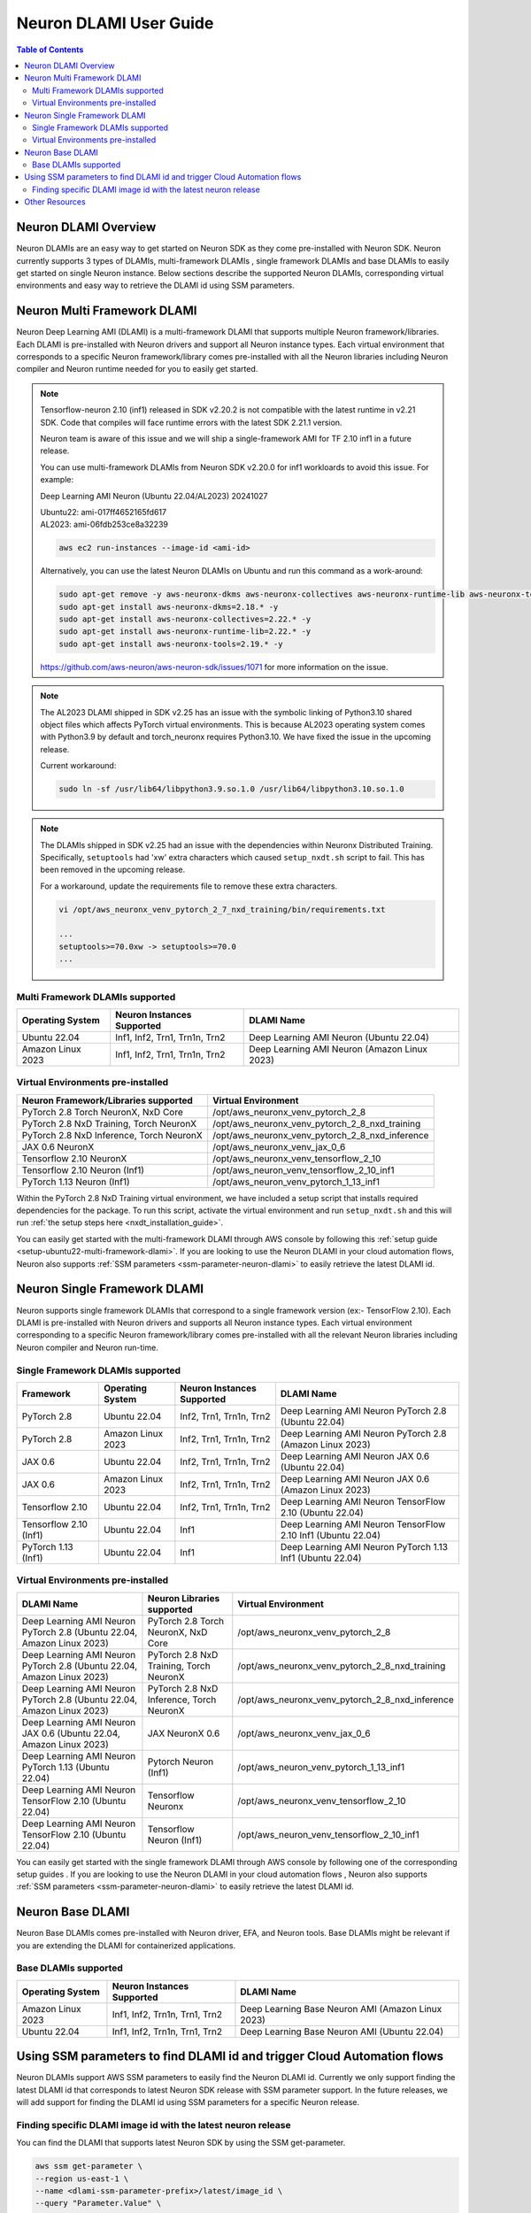 .. _neuron-dlami-overview:

Neuron DLAMI User Guide
=======================


.. contents:: Table of Contents
   :local:
   :depth: 2

Neuron DLAMI Overview
---------------------
Neuron DLAMIs are an easy way to get started on Neuron SDK as they come pre-installed with Neuron SDK. Neuron currently supports 3 types of DLAMIs, multi-framework DLAMIs , single framework DLAMIs and base DLAMIs
to easily get started on single Neuron instance. Below sections describe the supported Neuron DLAMIs, corresponding virtual environments and easy way to retrieve the DLAMI id using SSM parameters.



Neuron Multi Framework DLAMI
----------------------------
Neuron Deep Learning AMI (DLAMI) is a multi-framework DLAMI that supports multiple Neuron framework/libraries. Each DLAMI is pre-installed with Neuron drivers and support all Neuron instance types. Each virtual environment that corresponds to a specific Neuron framework/library 
comes pre-installed with all the Neuron libraries including Neuron compiler and Neuron runtime needed for you to easily get started. 


.. note::

  Tensorflow-neuron 2.10 (inf1) released in SDK v2.20.2 is not compatible with the latest runtime in v2.21 SDK. 
  Code that compiles will face runtime errors with the latest SDK 2.21.1 version.
  
  Neuron team is aware of this issue and we will ship a single-framework AMI for TF 2.10 inf1 in a future release.

  You can use multi-framework DLAMIs from Neuron SDK v2.20.0 for inf1 workloards to avoid this issue. For example:

  Deep Learning AMI Neuron (Ubuntu 22.04/AL2023) 20241027

  | Ubuntu22: ami-017ff4652165fd617
  | AL2023: ami-06fdb253ce8a32239

  .. code-block:: shell
    
     aws ec2 run-instances --image-id <ami-id>
  
  
  Alternatively, you can use the latest Neuron DLAMIs on Ubuntu and run this command as a work-around:
  
  .. code-block:: shell

     sudo apt-get remove -y aws-neuronx-dkms aws-neuronx-collectives aws-neuronx-runtime-lib aws-neuronx-tools
     sudo apt-get install aws-neuronx-dkms=2.18.* -y
     sudo apt-get install aws-neuronx-collectives=2.22.* -y
     sudo apt-get install aws-neuronx-runtime-lib=2.22.* -y
     sudo apt-get install aws-neuronx-tools=2.19.* -y
  
  https://github.com/aws-neuron/aws-neuron-sdk/issues/1071 for more information on the issue.


.. note::

  The AL2023 DLAMI shipped in SDK v2.25 has an issue with the symbolic linking of Python3.10 shared object files which affects PyTorch virtual environments.
  This is because AL2023 operating system comes with Python3.9 by default and torch_neuronx requires Python3.10. We have fixed the issue in the upcoming release.
  
  Current workaround:

  .. code-block:: shell

     sudo ln -sf /usr/lib64/libpython3.9.so.1.0 /usr/lib64/libpython3.10.so.1.0


.. note::

  The DLAMIs shipped in SDK v2.25 had an issue with the dependencies within Neuronx Distributed Training.
  Specifically, ``setuptools`` had 'xw' extra characters which caused ``setup_nxdt.sh`` script to fail. 
  This has been removed in the upcoming release.
  
  For a workaround, update the requirements file to remove these extra characters.

  .. code-block:: shell
    
     vi /opt/aws_neuronx_venv_pytorch_2_7_nxd_training/bin/requirements.txt

     ...
     setuptools>=70.0xw -> setuptools>=70.0
     ...


Multi Framework DLAMIs supported
^^^^^^^^^^^^^^^^^^^^^^^^^^^^^^^^

.. list-table::
    :widths: auto
    :header-rows: 1
    :align: left
    :class: table-smaller-font-size

    * - Operating System
      - Neuron Instances Supported
      - DLAMI Name

    * - Ubuntu 22.04
      - Inf1, Inf2, Trn1, Trn1n, Trn2
      - Deep Learning AMI Neuron (Ubuntu 22.04)

    * - Amazon Linux 2023
      - Inf1, Inf2, Trn1, Trn1n, Trn2
      - Deep Learning AMI Neuron (Amazon Linux 2023)


.. _neuron-dlami-multifw-venvs:


Virtual Environments pre-installed
^^^^^^^^^^^^^^^^^^^^^^^^^^^^^^^^^^

.. list-table::
    :widths: auto
    :header-rows: 1
    :align: left
    :class: table-smaller-font-size

    * - Neuron Framework/Libraries supported
      - Virtual Environment

    * - PyTorch 2.8 Torch NeuronX, NxD Core
      - /opt/aws_neuronx_venv_pytorch_2_8
    
    * - PyTorch 2.8 NxD Training, Torch NeuronX
      - /opt/aws_neuronx_venv_pytorch_2_8_nxd_training
    
    * - PyTorch 2.8 NxD Inference, Torch NeuronX
      - /opt/aws_neuronx_venv_pytorch_2_8_nxd_inference
    
    * - JAX 0.6 NeuronX
      - /opt/aws_neuronx_venv_jax_0_6

    * - Tensorflow 2.10 NeuronX
      - /opt/aws_neuronx_venv_tensorflow_2_10

    * - Tensorflow 2.10 Neuron (Inf1)
      - /opt/aws_neuron_venv_tensorflow_2_10_inf1
    
    * - PyTorch 1.13 Neuron (Inf1)
      - /opt/aws_neuron_venv_pytorch_1_13_inf1


Within the PyTorch 2.8 NxD Training virtual environment, we have included a setup script that installs required dependencies for the package. To run this script,
activate the virtual environment and run ``setup_nxdt.sh`` and this will run :ref:`the setup steps here <nxdt_installation_guide>`.

You can easily get started with the multi-framework DLAMI through AWS console by following this :ref:`setup guide <setup-ubuntu22-multi-framework-dlami>`. If you are looking to 
use the Neuron DLAMI in your cloud automation flows, Neuron also supports :ref:`SSM parameters <ssm-parameter-neuron-dlami>` to easily retrieve the latest DLAMI id.

Neuron Single Framework DLAMI
-----------------------------

Neuron supports single framework DLAMIs that correspond to a single framework version (ex:- TensorFlow 2.10). Each DLAMI is pre-installed with Neuron drivers and supports all Neuron instance types. Each virtual environment corresponding to a specific
Neuron framework/library comes pre-installed with all the relevant Neuron libraries including Neuron compiler and Neuron run-time.


Single Framework DLAMIs supported
^^^^^^^^^^^^^^^^^^^^^^^^^^^^^^^^^
.. list-table::
    :widths: auto
    :header-rows: 1
    :align: left
    :class: table-smaller-font-size

    * - Framework
      - Operating System
      - Neuron Instances Supported
      - DLAMI Name

    * - PyTorch 2.8
      - Ubuntu 22.04
      - Inf2, Trn1, Trn1n, Trn2
      - Deep Learning AMI Neuron PyTorch 2.8 (Ubuntu 22.04) 

    * - PyTorch 2.8
      - Amazon Linux 2023
      - Inf2, Trn1, Trn1n, Trn2
      - Deep Learning AMI Neuron PyTorch 2.8 (Amazon Linux 2023)

    * - JAX 0.6
      - Ubuntu 22.04
      - Inf2, Trn1, Trn1n, Trn2
      - Deep Learning AMI Neuron JAX 0.6 (Ubuntu 22.04) 

    * - JAX 0.6
      - Amazon Linux 2023
      - Inf2, Trn1, Trn1n, Trn2
      - Deep Learning AMI Neuron JAX 0.6 (Amazon Linux 2023) 

    * - Tensorflow 2.10
      - Ubuntu 22.04
      - Inf2, Trn1, Trn1n, Trn2
      - Deep Learning AMI Neuron TensorFlow 2.10 (Ubuntu 22.04) 
    
    * - Tensorflow 2.10 (Inf1)
      - Ubuntu 22.04
      - Inf1
      - Deep Learning AMI Neuron TensorFlow 2.10 Inf1 (Ubuntu 22.04) 
    
    * - PyTorch 1.13 (Inf1)
      - Ubuntu 22.04
      - Inf1
      - Deep Learning AMI Neuron PyTorch 1.13 Inf1 (Ubuntu 22.04)


Virtual Environments pre-installed
^^^^^^^^^^^^^^^^^^^^^^^^^^^^^^^^^^

.. list-table::
    :widths: auto
    :header-rows: 1
    :align: left
    :class: table-smaller-font-size

    * - DLAMI Name
      - Neuron Libraries supported
      - Virtual Environment
  
    * - Deep Learning AMI Neuron PyTorch 2.8 (Ubuntu 22.04, Amazon Linux 2023) 
      - PyTorch 2.8 Torch NeuronX, NxD Core
      - /opt/aws_neuronx_venv_pytorch_2_8

    * - Deep Learning AMI Neuron PyTorch 2.8 (Ubuntu 22.04, Amazon Linux 2023) 
      - PyTorch 2.8 NxD Training, Torch NeuronX
      - /opt/aws_neuronx_venv_pytorch_2_8_nxd_training

    * - Deep Learning AMI Neuron PyTorch 2.8 (Ubuntu 22.04, Amazon Linux 2023) 
      - PyTorch 2.8 NxD Inference, Torch NeuronX
      - /opt/aws_neuronx_venv_pytorch_2_8_nxd_inference

    * - Deep Learning AMI Neuron JAX 0.6 (Ubuntu 22.04, Amazon Linux 2023) 
      - JAX NeuronX 0.6
      - /opt/aws_neuronx_venv_jax_0_6

    * - Deep Learning AMI Neuron PyTorch 1.13 (Ubuntu 22.04) 
      - Pytorch Neuron (Inf1)
      - /opt/aws_neuron_venv_pytorch_1_13_inf1
  
    * - Deep Learning AMI Neuron TensorFlow 2.10 (Ubuntu 22.04) 
      - Tensorflow Neuronx
      - /opt/aws_neuronx_venv_tensorflow_2_10
    
    * - Deep Learning AMI Neuron TensorFlow 2.10 (Ubuntu 22.04)
      - Tensorflow Neuron (Inf1)
      - /opt/aws_neuron_venv_tensorflow_2_10_inf1
    
    
You can easily get started with the single framework DLAMI through AWS console by following one of the corresponding setup guides . If you are looking to 
use the Neuron DLAMI in your cloud automation flows , Neuron also supports :ref:`SSM parameters <ssm-parameter-neuron-dlami>` to easily retrieve the latest DLAMI id.

Neuron Base DLAMI
-----------------
Neuron Base DLAMIs comes pre-installed with Neuron driver, EFA, and Neuron tools. Base DLAMIs might be relevant if you are extending the DLAMI for containerized applications.


Base DLAMIs supported
^^^^^^^^^^^^^^^^^^^^^

.. list-table::
    :widths: auto
    :header-rows: 1
    :align: left
    :class: table-smaller-font-size

    * - Operating System
      - Neuron Instances Supported
      - DLAMI Name

    * - Amazon Linux 2023
      - Inf1, Inf2, Trn1n, Trn1, Trn2 
      - Deep Learning Base Neuron AMI (Amazon Linux 2023)

    * - Ubuntu 22.04
      - Inf1, Inf2, Trn1n, Trn1, Trn2 
      - Deep Learning Base Neuron AMI (Ubuntu 22.04)


.. _ssm-parameter-neuron-dlami:


Using SSM parameters to find DLAMI id and trigger Cloud Automation flows
------------------------------------------------------------------------

Neuron DLAMIs support AWS SSM parameters to easily find the Neuron DLAMI id.  Currently we only support finding the latest DLAMI id that corresponds to latest Neuron SDK release with SSM parameter support.
In the future releases, we will add support for finding the DLAMI id using SSM parameters for a specific Neuron release.


Finding specific DLAMI image id with the latest neuron release
^^^^^^^^^^^^^^^^^^^^^^^^^^^^^^^^^^^^^^^^^^^^^^^^^^^^^^^^^^^^^^

You can find the DLAMI that supports latest Neuron SDK by using the SSM get-parameter.


.. code-block::

    aws ssm get-parameter \
    --region us-east-1 \
    --name <dlami-ssm-parameter-prefix>/latest/image_id \
    --query "Parameter.Value" \
    --output text



The SSM parameter prefix for each DLAMI can be seen below


SSM Parameter Prefix
""""""""""""""""""""
.. list-table::
    :widths: 20 39
    :header-rows: 1
    :align: left
    :class: table-smaller-font-size

    * - AMI Name
      - SSM parameter Prefix

    * - Deep Learning AMI Neuron (Ubuntu 22.04)
      - /aws/service/neuron/dlami/multi-framework/ubuntu-22.04

    * - Deep Learning AMI Neuron (Amazon Linux 2023)
      - /aws/service/neuron/dlami/multi-framework/amazon-linux-2023

    * - Deep Learning AMI Neuron PyTorch 2.8 (Ubuntu 22.04)
      - /aws/service/neuron/dlami/pytorch-2.8/ubuntu-22.04
    
    * - Deep Learning AMI Neuron PyTorch 2.8 (Amazon Linux 2023)
      - /aws/service/neuron/dlami/pytorch-2.8/amazon-linux-2023

    * - Deep Learning AMI Neuron JAX 0.6 (Ubuntu 22.04)
      - /aws/service/neuron/dlami/jax-0.6/ubuntu-22.04
  
    * - Deep Learning AMI Neuron JAX 0.6 (Amazon Linux 2023)
      - /aws/service/neuron/dlami/jax-0.6/amazon-linux-2023

    * - Deep Learning AMI Neuron PyTorch 1.13 Inf1 (Ubuntu 22.04)
      - /aws/service/neuron/dlami/pytorch-1.13-inf1/ubuntu-22.04

    * - Deep Learning AMI Neuron TensorFlow 2.10 (Ubuntu 22.04)
      - /aws/service/neuron/dlami/tensorflow-2.10/ubuntu-22.04

    * - Deep Learning Base Neuron AMI (Amazon Linux 2023)
      - /aws/service/neuron/dlami/base/amazon-linux-2023
   
    * - Deep Learning Base Neuron AMI (Ubuntu 22.04)
      - /aws/service/neuron/dlami/base/ubuntu-22.04


For example to find the latest DLAMI id for Multi-Framework DLAMI (Ubuntu 22) you can use the following

.. code-block::

    aws ssm get-parameter \
    --region us-east-1 \
    --name /aws/service/neuron/dlami/multi-framework/ubuntu-22.04/latest/image_id \
    --query "Parameter.Value" \
    --output text


You can find all available parameters supported in Neuron DLAMis via CLI

.. code-block::

    aws ssm get-parameters-by-path \
    --region us-east-1 \
    --path /aws/service/neuron \
    --recursive


You can also view the SSM parameters supported in Neuron through AWS parameter store by selecting the "Neuron" service.



Use SSM Parameter to launch instance directly via CLI
"""""""""""""""""""""""""""""""""""""""""""""""""""""

You can use CLI to find the latest DLAMI id and also launch the instance simulataneuosly.
Below code snippet shows an example of launching inf2 instance using multi-framework DLAMI


.. code-block::

    aws ec2 run-instances \
    --region us-east-1 \
    --image-id resolve:ssm:/aws/service/neuron/dlami/tensorflow-2.10/ubuntu-22.04/latest/image_id \
    --count 1 \
    --instance-type inf2.48xlarge \
    --key-name <my-key-pair> \
    --security-groups <my-security-group>



Use SSM alias in EC2 launch templates
"""""""""""""""""""""""""""""""""""""


SSM Parameters can also be used directly in launch templates. So, you can update your Auto Scaling groups to use new AMI IDs without needing to create new launch templates or new versions of launch templates each time an AMI ID changes.
Ref: https://docs.aws.amazon.com/autoscaling/ec2/userguide/using-systems-manager-parameters.html



Other Resources
---------------

https://docs.aws.amazon.com/dlami/latest/devguide/what-is-dlami.html

https://docs.aws.amazon.com/dlami/latest/devguide/appendix-ami-release-notes.html

https://docs.aws.amazon.com/systems-manager/latest/userguide/systems-manager-parameter-store.html
